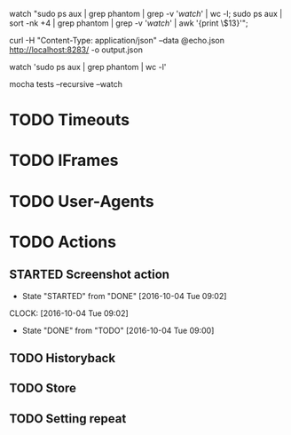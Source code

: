 watch "sudo ps aux | grep phantom | grep -v '/watch/' | wc -l; sudo ps aux | sort -nk +4 | grep phantom | grep -v '/watch/' | awk '{print \$13}'";

curl -H "Content-Type: application/json" --data @echo.json http://localhost:8283/ -o output.json

watch 'sudo ps aux | grep phantom | wc -l'

mocha tests --recursive --watch

* TODO Timeouts
* TODO IFrames
* TODO User-Agents
* TODO Actions
** STARTED Screenshot action
- State "STARTED"    from "DONE"       [2016-10-04 Tue 09:02]
CLOCK: [2016-10-04 Tue 09:02]
- State "DONE"       from "TODO"       [2016-10-04 Tue 09:00]
** TODO Historyback
** TODO Store
** TODO Setting repeat
